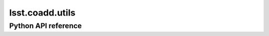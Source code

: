 .. _lsst.coadd.utils:

################
lsst.coadd.utils
################

.. Paragraph that describes what this Python module does and links to related modules and frameworks.

.. Add subsections with toctree to individual topic pages.

Python API reference
====================

.. .. automodapi:: lsst.coadd.utils

